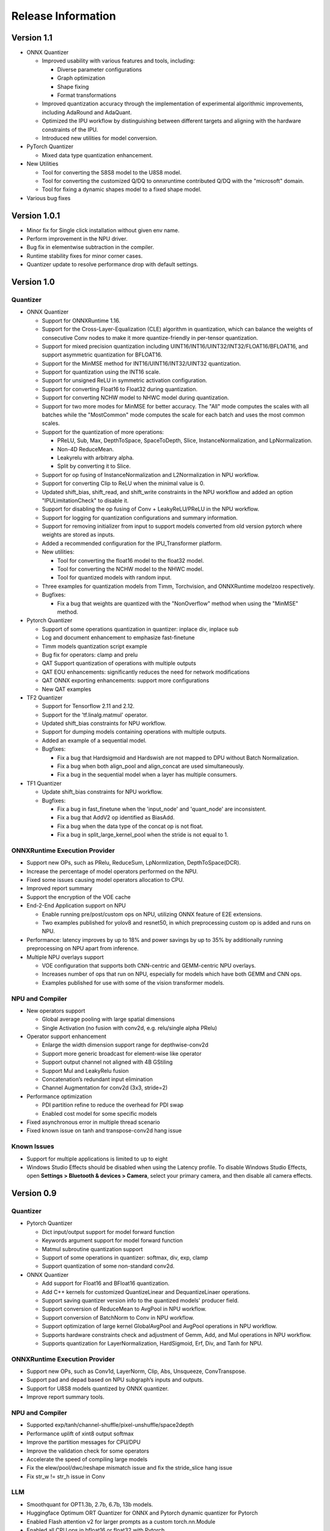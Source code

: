 ###################
Release Information
###################

***********
Version 1.1
***********

- ONNX Quantizer

  - Improved usability with various features and tools, including:

    - Diverse parameter configurations
    - Graph optimization
    - Shape fixing
    - Format transformations

  - Improved quantization accuracy through the implementation of experimental algorithmic improvements, including AdaRound and AdaQuant.
  - Optimized the IPU workflow by distinguishing between different targets and aligning with the hardware constraints of the IPU.
  - Introduced new utilities for model conversion.

- PyTorch Quantizer

  - Mixed data type quantization enhancement.

- New Utilities

  - Tool for converting the S8S8 model to the U8S8 model.
  - Tool for converting the customized Q/DQ to onnxruntime contributed Q/DQ with the "microsoft" domain.
  - Tool for fixing a dynamic shapes model to a fixed shape model.

- Various bug fixes


*************
Version 1.0.1
*************

- Minor fix for Single click installation without given env name.
- Perform improvement in the NPU driver.
- Bug fix in elementwise subtraction in the compiler.
- Runtime stability fixes for minor corner cases.
- Quantizer update to resolve performance drop with default settings.

***********
Version 1.0
***********
Quantizer
=========
   
- ONNX Quantizer
  
  - Support for ONNXRuntime 1.16.
  - Support for the Cross-Layer-Equalization (CLE) algorithm in quantization, which can balance the weights of consecutive Conv nodes to make it more quantize-friendly in per-tensor quantization.
  - Support for mixed precision quantization including UINT16/INT16/UINT32/INT32/FLOAT16/BFLOAT16, and support asymmetric quantization for BFLOAT16.
  - Support for the MinMSE method for INT16/UINT16/INT32/UINT32 quantization.
  - Support for quantization using the INT16 scale.
  - Support for unsigned ReLU in symmetric activation configuration.
  - Support for converting Float16 to Float32 during quantization.
  - Support for converting NCHW model to NHWC model during quantization.
  - Support for two more modes for MinMSE for better accuracy. The "All" mode computes the scales with all batches while the "MostCommon" mode computes the scale for each batch and uses the most common scales.
  - Support for the quantization of more operations:

    - PReLU, Sub, Max, DepthToSpace, SpaceToDepth, Slice, InstanceNormalization, and LpNormalization.
    - Non-4D ReduceMean.
    - Leakyrelu with arbitrary alpha.
    - Split by converting it to Slice.

  - Support for op fusing of InstanceNormalization and L2Normalization in NPU workflow.
  - Support for converting Clip to ReLU when the minimal value is 0.
  - Updated shift_bias, shift_read, and shift_write constraints in the NPU workflow and added an option "IPULimitationCheck" to disable it.
  - Support for disabling the op fusing of Conv + LeakyReLU/PReLU in the NPU workflow.
  - Support for logging for quantization configurations and summary information.
  - Support for removing initializer from input to support models converted from old version pytorch where weights are stored as inputs.
  - Added a recommended configuration for the IPU_Transformer platform.
  - New utilities:

    - Tool for converting the float16 model to the float32 model.
    - Tool for converting the NCHW model to the NHWC model.
    - Tool for quantized models with random input.

  - Three examples for quantization models from Timm, Torchvision, and ONNXRuntime modelzoo respectively.
  - Bugfixes:

    - Fix a bug that weights are quantized with the "NonOverflow" method when using the "MinMSE" method.

- Pytorch Quantizer
  
  - Support of some operations quantization in quantizer: inplace div, inplace sub
  - Log and document enhancement to emphasize fast-finetune
  - Timm models quantization script example
  - Bug fix for operators: clamp and prelu
  - QAT Support quantization of operations with multiple outputs
  - QAT EOU enhancements: significantly reduces the need for network modifications
  - QAT ONNX exporting enhancements: support more configurations
  - New QAT examples

- TF2 Quantizer
  
  - Support for Tensorflow 2.11 and 2.12.
  - Support for the 'tf.linalg.matmul' operator.
  - Updated shift_bias constraints for NPU workflow.
  - Support for dumping models containing operations with multiple outputs.
  - Added an example of a sequential model.
  - Bugfixes:

    - Fix a bug that Hardsigmoid and Hardswish are not mapped to DPU without Batch Normalization.
    - Fix a bug when both align_pool and align_concat are used simultaneously.
    - Fix a bug in the sequential model when a layer has multiple consumers.

- TF1 Quantizer
  
  - Update shift_bias constraints for NPU workflow.
  - Bugfixes:

    - Fix a bug in fast_finetune when the 'input_node' and 'quant_node' are inconsistent.
    - Fix a bug that AddV2 op identified as BiasAdd.
    - Fix a bug when the data type of the concat op is not float.
    - Fix a bug in split_large_kernel_pool when the stride is not equal to 1.

ONNXRuntime Execution Provider
==============================
  
- Support new OPs, such as PRelu, ReduceSum, LpNormlization, DepthToSpace(DCR).
- Increase the percentage of model operators performed on the NPU.
- Fixed some issues causing model operators allocation to CPU.
- Improved report summary
- Support the encryption of the VOE cache
- End-2-End Application support on NPU

  - Enable running pre/post/custom ops on NPU, utilizing ONNX feature of E2E extensions.
  - Two examples published for yolov8 and resnet50, in which preprocessing custom op is added and runs on NPU.

- Performance: latency improves by up to 18% and power savings by up to 35% by additionally running preprocessing on NPU apart from inference.
- Multiple NPU overlays support

  - VOE configuration that supports both CNN-centric and GEMM-centric NPU overlays.
  - Increases number of ops that run on NPU, especially for models which have both GEMM and CNN ops.
  - Examples published for use with some of the vision transformer models.

NPU and Compiler
==============================
  
- New operators support

  - Global average pooling with large spatial dimensions
  - Single Activation (no fusion with conv2d, e.g. relu/single alpha PRelu)

- Operator support enhancement

  - Enlarge the width dimension support range for depthwise-conv2d
  - Support more generic broadcast for element-wise like operator
  - Support output channel not aligned with 4B GStiling
  - Support Mul and LeakyRelu fusion
  - Concatenation’s redundant input elimination
  - Channel Augmentation for conv2d (3x3, stride=2)

- Performance optimization

  - PDI partition refine to reduce the overhead for PDI swap
  - Enabled cost model for some specific models

- Fixed asynchronous error in multiple thread scenario
- Fixed known issue on tanh and transpose-conv2d hang issue

Known Issues
==============================

- Support for multiple applications is limited to up to eight
- Windows Studio Effects should be disabled when using the Latency profile. To disable Windows Studio Effects, open **Settings > Bluetooth & devices > Camera**, select your primary camera, and then disable all camera effects.



***********
Version 0.9
***********

Quantizer
=========

- Pytorch Quantizer

  - Dict input/output support for model forward function
  - Keywords argument support for model forward function
  - Matmul subroutine quantization support
  - Support of some operations in quantizer: softmax, div, exp, clamp
  - Support quantization of some non-standard conv2d.


- ONNX Quantizer

  - Add support for Float16 and BFloat16 quantization.
  - Add C++ kernels for customized QuantizeLinear and DequantizeLinaer operations.
  - Support saving quantizer version info to the quantized models' producer field.
  - Support conversion of ReduceMean to AvgPool in NPU workflow.
  - Support conversion of BatchNorm to Conv in NPU workflow.
  - Support optimization of large kernel GlobalAvgPool and AvgPool operations in NPU workflow.
  - Supports hardware constraints check and adjustment of Gemm, Add, and Mul operations in NPU workflow.
  - Supports quantization for LayerNormalization, HardSigmoid, Erf, Div, and Tanh for NPU.

ONNXRuntime Execution Provider
==============================

- Support new OPs, such as Conv1d, LayerNorm, Clip, Abs, Unsqueeze, ConvTranspose.
- Support pad and depad based on NPU subgraph’s inputs and outputs.
- Support for U8S8 models quantized by ONNX quantizer.
- Improve report summary tools.

NPU and Compiler
================

- Supported exp/tanh/channel-shuffle/pixel-unshuffle/space2depth
- Performance uplift of xint8 output softmax
- Improve the partition messages for CPU/DPU
- Improve the validation check for some operators
- Accelerate the speed of compiling large models
- Fix the elew/pool/dwc/reshape mismatch issue and fix the stride_slice hang issue
- Fix str_w != str_h issue in Conv


LLM
===

- Smoothquant for OPT1.3b, 2.7b, 6.7b, 13b models. 
- Huggingface Optimum ORT Quantizer for ONNX and Pytorch dynamic quantizer for Pytorch
- Enabled Flash attention v2 for larger prompts as a custom torch.nn.Module
- Enabled all CPU ops in bfloat16 or float32 with Pytorch
- int32 accumulator in AIE (previously int16)
- DynamicQuantLinear op support in ONNX
- Support different compute primitives for prefill/prompt and token phases 
- Zero copy of weights shared between different op primitives
- Model saving after quantization and loading at runtime for both Pytorch and ONNX
- Enabled profiling prefill/prompt and token time using local copy of OPT Model with additional timer instrumentation
- Added demo mode script with greedy, stochastic and contrastive search options

ASR
===
- Support Whipser-tiny
- All GEMMs offloaded to AIE
- Improved compile time
- Improved WER

Known issues
============

- Flow control OPs including "Loop", "If", "Reduce" not supported by VOE
- Resizing OP in ONNX opset 10 or lower is not supported by VOE
- Tensorflow 2.x quantizer supports models within tf.keras.model only
- Running quantizer docker in WSL on Ryzen AI laptops may encounter OOM (Out-of-memory) issue
- Running multiple concurrent models using temporal sharing on the 5x4 binary is not supported
- Only batch sizes of 1 are supported
- Only models with the pretrained weights setting = TRUE should be imported
- Launching multiple processes on 4 1x4 binaries can cause hangs, especially when models have many sub-graphs

|
|

***********
Version 0.8
***********

Quantizer
=========

- Pytorch Quantizer

  - Pytorch 1.13 and 2.0 support
  - Mixed precision quantization support, supporting float32/float16/bfloat16/intx mixed quantization
  - Support of bit-wise accuracy cross check between quantizer and ONNX-runtime
  - Split and chunk operators were automatically converted to slicing
  - Add support for BFP data type quantization
  - Support of some operations in quantizer: where, less, less_equal, greater, greater_equal, not, and, or, eq, maximum, minimum, sqrt, Elu, Reduction_min, argmin
  - QAT supports training on multiple GPUs
  - QAT supports operations with multiple inputs or outputs

- ONNX Quantizer

  - Provided Python wheel file for installation
  - Support OnnxRuntime 1.15
  - Supports setting input shapes of random data reader
  - Supports random data reader in the dump model function
  - Supports saving the S8S8 model in U8S8 format for NPU
  - Supports simulation of Sigmoid, Swish, Softmax, AvgPool, GlobalAvgPool, ReduceMean and LeakyRelu for NPU
  - Supports node fusions for NPU
  
ONNXRuntime Execution Provider 
==============================

- Supports for U8S8 quantized ONNX models
- Improve the function of falling back to CPU EP
- Improve AIE plugin framework

  - Supports LLM Demo
  - Supports Gemm ASR
  - Supports E2E AIE acceleration for Pre/Post ops
  - Improve the easy-of-use for partition and  deployment
- Supports  models containing subgraphs
- Supports report summary about OP assignment
- Supports report summary about DPU subgraphs falling back to CPU
- Improve log printing and troubleshooting tools.
- Upstreamed to ONNX Runtime Github repo for any data type support and bug fix

NPU and Compiler
================

- Extended the support range of some operators

  - Larger input size: conv2d, dwc
  - Padding mode: pad
  - Broadcast: add
  - Variant dimension (non-NHWC shape): reshape, transpose, add
- Support new operators, e.g. reducemax(min/sum/avg), argmax(min)
- Enhanced multi-level fusion
- Performance enhancement for some operators
- Add quantization information validation
- Improvement in device partition

  - User friendly message
  - Target-dependency check

Demos
=====

- New Demos link: https://account.amd.com/en/forms/downloads/ryzen-ai-software-platform-xef.html?filename=transformers_2308.zip

  - LLM demo with OPT-1.3B/2.7B/6.7B
  - Automatic speech recognition demo with Whisper-tiny

Known issues
============
- Flow control OPs including "Loop", "If", "Reduce" not supported by VOE
- Resize OP in ONNX opset 10 or lower not supported by VOE
- Tensorflow 2.x quantizer supports models within tf.keras.model only
- Running quantizer docker in WSL on Ryzen AI laptops may encounter OOM (Out-of-memory) issue
- Run multiple concurrent models by temporal sharing on the Performance optimized overlay (5x4.xclbin) is not supported
- Support batch size 1 only for NPU


|
|

***********
Version 0.7
***********

Quantizer
=========

- Docker Containers

  - Provided CPU dockers for Pytorch, Tensorflow 1.x, and Tensorflow 2.x quantizer
  - Provided GPU Docker files to build GPU dockers

- Pytorch Quantizer

  - Supports multiple output conversion to slicing
  - Enhanced transpose OP optimization
  - Inspector support new IP targets for NPU

- ONNX Quantizer

  - Provided Python wheel file for installation
  - Supports quantizing ONNX models for NPU as a plugin for the ONNX Runtime native quantizer
  - Supports power-of-two quantization with both QDQ and QOP format
  - Supports Non-overflow and Min-MSE quantization methods
  - Supports various quantization configurations in power-of-two quantization in both QDQ and QOP format.
   
    - Supports signed and unsigned configurations.
    - Supports symmetry and asymmetry configurations.
    - Supports per-tensor and per-channel configurations.
  - Supports bias quantization using int8 datatype for NPU.
  - Supports quantization parameters (scale) refinement for NPU.
  - Supports excluding certain operations from quantization for NPU.
  - Supports ONNX models larger than 2GB.
  - Supports using CUDAExecutionProvider for calibration in quantization
  - Open source and upstreamed to Microsoft Olive Github repo

- TensorFlow 2.x Quantizer

  - Added support for exporting the quantized model ONNX format.
  - Added support for the keras.layers.Activation('leaky_relu')

- TensorFlow 1.x Quantizer

  - Added support for folding Reshape and ResizeNearestNeighbor operators.
  - Added support for splitting Avgpool and Maxpool with large kernel sizes into smaller kernel sizes.
  - Added support for quantizing Sum, StridedSlice, and Maximum operators.
  - Added support for setting the input shape of the model, which is useful in deploying models with undefined input shapes.
  - Add support for setting the opset version in exporting ONNX format

ONNX Runtime Execution Provider
===============================

- Vitis ONNX Runtime Execution Provider (VOE)

  - Supports ONNX Opset version 18, ONNX Runtime 1.16.0, and ONNX version 1.13
  - Supports both C++ and Python APIs(Python version 3)
  - Supports deploy model with other EPs 
  - Supports falling back to CPU EP
  - Open source and upstreamed to ONNX Runtime Github repo
  - Compiler

    - Multiple Level op fusion
    - Supports the  same muti-output operator like chunk split 
    - Supports split big pooling to small pooling        
    - Supports 2-channel writeback feature for Hard-Sigmoid and Depthwise-Convolution
    - Supports 1-channel GStiling
    - Explicit pad-fix in CPU subgraph for 4-byte alignment
    - Tuning the performance for multiple models

NPU
===

- Two configurations

  - Power Optimized Overlay
      
    - Suitable for smaller AI models (1x4.xclbin)
    - Supports spatial sharing, up to 4 concurrent AI workloads

  - Performance Optimized Overlay (5x4.xclbin)
       
    - Suitable for larger AI models

Known issues
============
- Flow control OPs including "Loop", "If", "Reduce" are not supported by VOE
- Resize OP in ONNX opset 10 or lower not supported by VOE
- Tensorflow 2.x quantizer supports models within tf.keras.model only
- Running quantizer docker in WSL on Ryzen AI laptops may encounter OOM (Out-of-memory) issue
- Run multiple concurrent models by temporal sharing on the Performance optimized overlay (5x4.xclbin) is not supported
 



..
  ------------

  #####################################
  License
  #####################################

 Ryzen AI is licensed under `MIT License <https://github.com/amd/ryzen-ai-documentation/blob/main/License>`_ . Refer to the `LICENSE File <https://github.com/amd/ryzen-ai-documentation/blob/main/License>`_ for the full license text and copyright notice.
